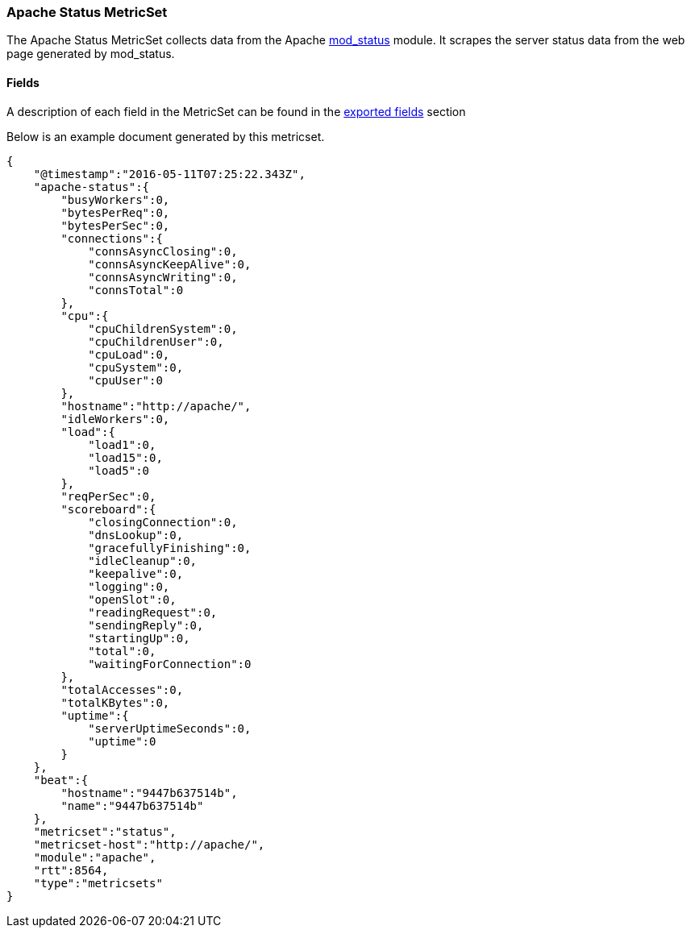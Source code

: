 ////
This file is generated! See scripts/docs_collector.py
////

[[metricbeat-metricset-apache-status]]
=== Apache Status MetricSet

The Apache Status MetricSet collects data from the Apache
https://httpd.apache.org/docs/current/mod/mod_status.html[mod_status] module. It
scrapes the server status data from the web page generated by mod_status.



==== Fields

A description of each field in the MetricSet can be found in the
<<exported-fields-apache,exported fields>> section

Below is an example document generated by this metricset.

[source,json]
----
{
    "@timestamp":"2016-05-11T07:25:22.343Z",
    "apache-status":{
        "busyWorkers":0,
        "bytesPerReq":0,
        "bytesPerSec":0,
        "connections":{
            "connsAsyncClosing":0,
            "connsAsyncKeepAlive":0,
            "connsAsyncWriting":0,
            "connsTotal":0
        },
        "cpu":{
            "cpuChildrenSystem":0,
            "cpuChildrenUser":0,
            "cpuLoad":0,
            "cpuSystem":0,
            "cpuUser":0
        },
        "hostname":"http://apache/",
        "idleWorkers":0,
        "load":{
            "load1":0,
            "load15":0,
            "load5":0
        },
        "reqPerSec":0,
        "scoreboard":{
            "closingConnection":0,
            "dnsLookup":0,
            "gracefullyFinishing":0,
            "idleCleanup":0,
            "keepalive":0,
            "logging":0,
            "openSlot":0,
            "readingRequest":0,
            "sendingReply":0,
            "startingUp":0,
            "total":0,
            "waitingForConnection":0
        },
        "totalAccesses":0,
        "totalKBytes":0,
        "uptime":{
            "serverUptimeSeconds":0,
            "uptime":0
        }
    },
    "beat":{
        "hostname":"9447b637514b",
        "name":"9447b637514b"
    },
    "metricset":"status",
    "metricset-host":"http://apache/",
    "module":"apache",
    "rtt":8564,
    "type":"metricsets"
}

----
